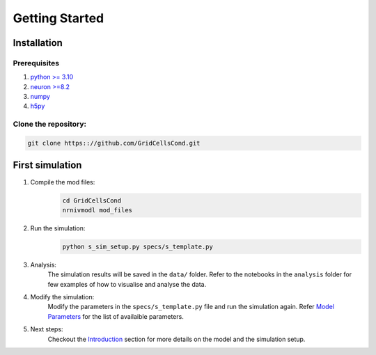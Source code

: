 ============
Getting Started
============


Installation
------------
Prerequisites
=============

1. `python >= 3.10 <https://www.python.org/>`_
2. `neuron >=8.2 <https://neuron.yale.edu/neuron/>`_
3. `numpy <https://numpy.org/>`_
4. `h5py <https://www.h5py.org/>`_

Clone the repository:
=====================

.. code-block:: bash

    git clone https:://github.com/GridCellsCond.git

First simulation
----------------
1. Compile the mod files:
    .. code-block:: bash

        cd GridCellsCond
        nrnivmodl mod_files
2. Run the simulation:
    .. code-block:: bash

        python s_sim_setup.py specs/s_template.py

3. Analysis:
    The simulation results will be saved in the ``data/`` folder.
    Refer to the notebooks in the ``analysis`` folder for few examples of how to visualise and analyse the data.

4. Modify the simulation:
    Modify the parameters in the ``specs/s_template.py`` file and run the simulation again.
    Refer `Model Parameters <model_parameters>`_ for the list of availaible parameters.

5. Next steps:
    Checkout the `Introduction <introduction>`_ section for more details on the model and the simulation setup.
    


.. _model_parameters: model_parameters
.. _introduction: introduction